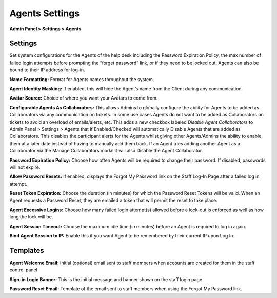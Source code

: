 Agents Settings
===============

**Admin Panel > Settings > Agents**

Settings
--------

Set system configurations for the Agents of the help desk including the Password Expiration Policy, the max number of failed login attempts before prompting the “forget password” link, or if they need to be locked out. Agents can also be bound to their IP address for log-in.

.. image:: ../../_static/images/admin_settings_agent_agentSettings.png
  :alt: Agent Settings

**Name Formatting:** Format for Agents names throughout the system.

**Agent Identity Masking:** If enabled, this will hide the Agent’s name from the Client during any communication.

**Avatar Source:** Choice of where you want your Avatars to come from.

**Configurable Agents As Collaborators:** This allows Admins to globally configure the ability for Agents to be added as Collaborators via any communication on tickets. In some use cases Agents do not want to be added as Collaborators on tickets to avoid an overload of emails/alerts, etc. This adds a new checkbox labeled `Disable Agent Collaborators` to Admin Panel > Settings > Agents that if Enabled/Checked will automatically Disable Agents that are added as Collaborators. This disables the participant alerts for the Agents whilst giving other Agents/Admins the ability to enable them at a later date instead of having to manually add them back. If an Agent tries adding another Agent as a Collaborator via the Manage Collaborators modal it will also Disable the Agent Collaborator.

**Password Expiration Policy:** Choose how often Agents will be required to change their password. If disabled, passwords will not expire.

**Allow Password Resets:** If enabled, displays the Forgot My Password link on the Staff Log-In Page after a failed log in attempt.

**Reset Token Expiration:** Choose the duration (in minutes) for which the Password Reset Tokens will be valid. When an Agent requests a Password Reset, they are emailed a token that will permit the reset to take place.

**Agent Excessive Logins:** Choose how many failed login attempt(s) allowed before a lock-out is enforced as well as how long the lock will be.

**Agent Session Timeout:** Choose the maximum idle time (in minutes) before an Agent is required to log in again.

**Bind Agent Session to IP:** Enable this if you want Agent to be remembered by their current IP upon Log In.


Templates
---------

**Agent Welcome Email:** Initial (optional) email sent to staff members when accounts are created for them in the staff control panel

**Sign-in Login Banner:** This is the initial message and banner shown on the staff login page.

**Password Reset Email:** Template of the email sent to staff members when using the Forgot My Password link.
